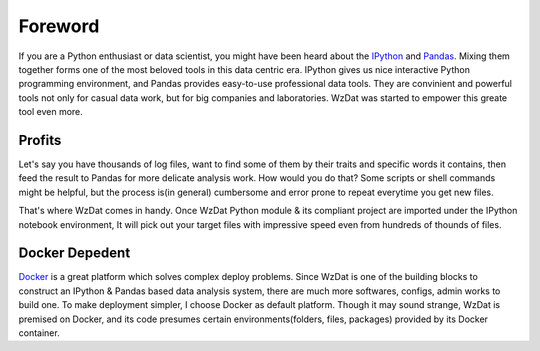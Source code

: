Foreword
========

If you are a Python enthusiast or data scientist, you might have been heard about the `IPython <http://ipython.org>`_ and `Pandas <http://pandas.pydata.org>`_. Mixing them together forms one of the most beloved tools in this data centric era. IPython gives us nice interactive Python programming environment, and Pandas provides easy-to-use professional data tools. They are convinient and powerful tools not only for casual data work, but for big companies and laboratories. WzDat was started to empower this greate tool even more.

Profits
-------

Let's say you have thousands of log files, want to find some of them by their traits and specific words it contains, then feed the result to Pandas for more delicate analysis work. How would you do that? Some scripts or shell commands might be helpful, but the process is(in general) cumbersome and error prone to repeat everytime you get new files.

That's where WzDat comes in handy. Once WzDat Python module & its compliant project are imported under the IPython notebook environment, It will pick out your target files with impressive speed even from hundreds of thounds of files.

Docker Depedent
---------------

`Docker <http://docker.com>`_ is a great platform which solves complex deploy problems. Since WzDat is one of the building blocks to construct an IPython & Pandas based data analysis system, there are much more softwares, configs, admin works to build one. To make deployment simpler, I choose Docker as default platform. Though it may sound strange, WzDat is premised on Docker, and its code presumes certain environments(folders, files, packages) provided by its Docker container.
